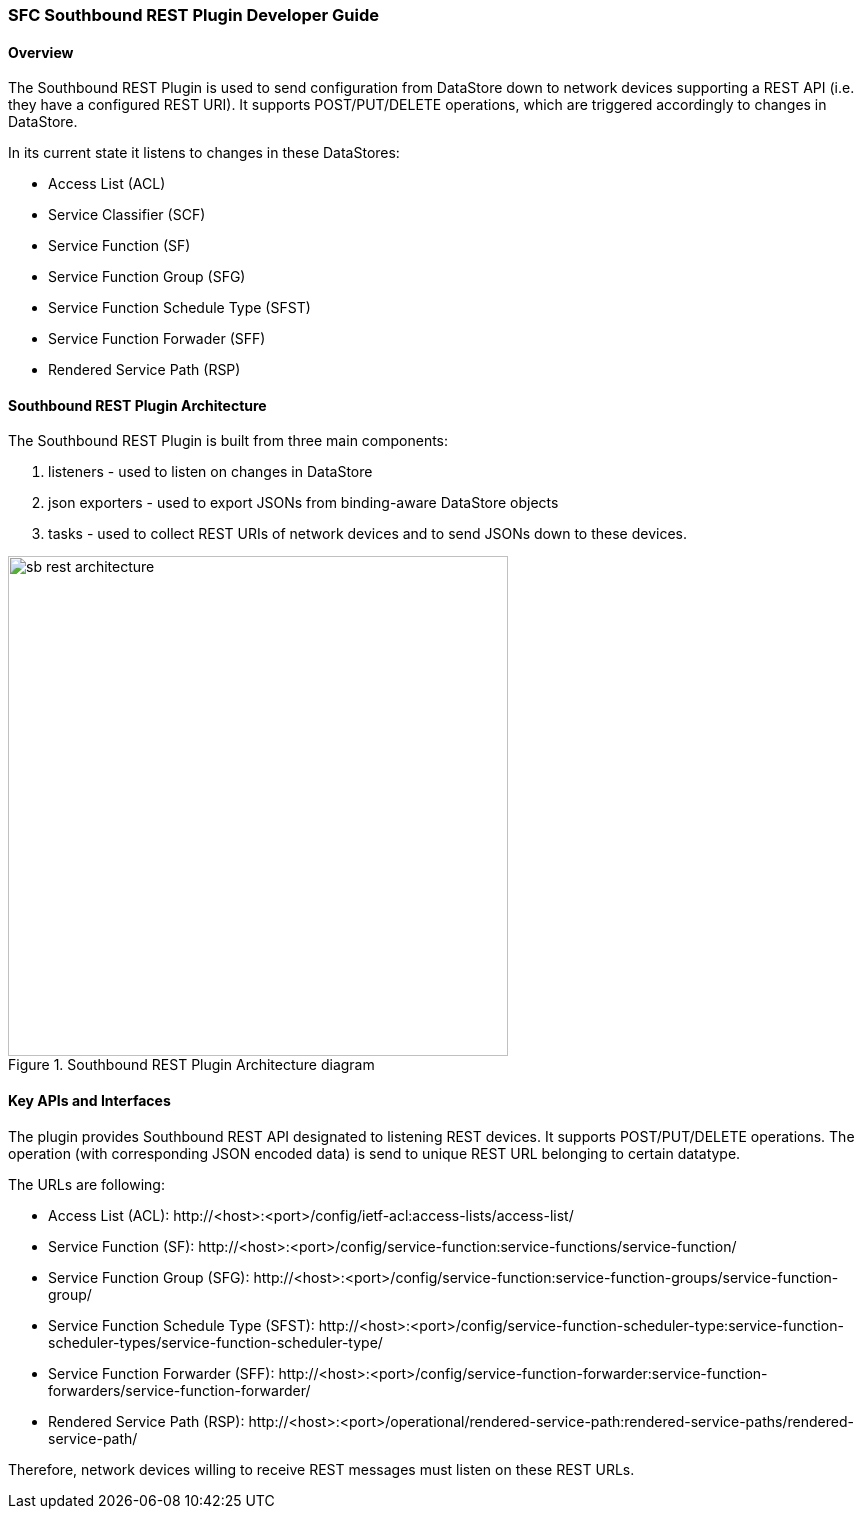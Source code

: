 === SFC Southbound REST Plugin Developer Guide

==== Overview
The Southbound REST Plugin is used to send configuration from DataStore down to
network devices supporting a REST API (i.e. they have a configured REST URI).
It supports POST/PUT/DELETE operations, which are triggered accordingly to
changes in DataStore.

.In its current state it listens to changes in these DataStores:
* Access List (ACL)
* Service Classifier (SCF)
* Service Function (SF)
* Service Function Group (SFG)
* Service Function Schedule Type (SFST)
* Service Function Forwader (SFF)
* Rendered Service Path (RSP)

==== Southbound REST Plugin Architecture
.The Southbound REST Plugin is built from three main components:
. listeners - used to listen on changes in DataStore
. json exporters - used to export JSONs from binding-aware DataStore objects
. tasks - used to collect REST URIs of network devices and to send JSONs down
to these devices.

.Southbound REST Plugin Architecture diagram
image::sfc/sb-rest-architecture.png[width=500]

==== Key APIs and Interfaces
The plugin provides Southbound REST API designated to listening REST devices. It supports
POST/PUT/DELETE operations. The operation (with corresponding JSON encoded data) is send
to unique REST URL belonging to certain datatype.

.The URLs are following:
* Access List (ACL):
+http://<host>:<port>/config/ietf-acl:access-lists/access-list/+
* Service Function (SF): 
+http://<host>:<port>/config/service-function:service-functions/service-function/+
* Service Function Group (SFG): 
+http://<host>:<port>/config/service-function:service-function-groups/service-function-group/+
* Service Function Schedule Type (SFST): 
+http://<host>:<port>/config/service-function-scheduler-type:service-function-scheduler-types/service-function-scheduler-type/+
* Service Function Forwarder (SFF): 
+http://<host>:<port>/config/service-function-forwarder:service-function-forwarders/service-function-forwarder/+
* Rendered Service Path (RSP): 
+http://<host>:<port>/operational/rendered-service-path:rendered-service-paths/rendered-service-path/+

Therefore, network devices willing to receive REST messages must listen on
these REST URLs. 